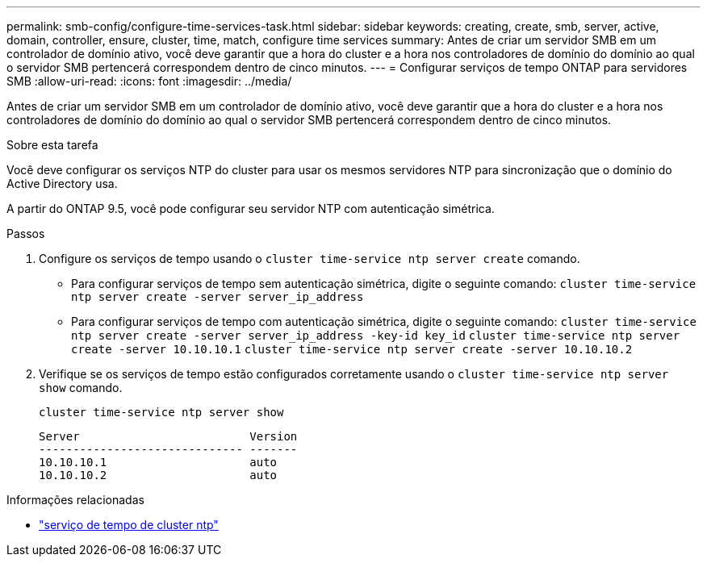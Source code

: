 ---
permalink: smb-config/configure-time-services-task.html 
sidebar: sidebar 
keywords: creating, create, smb, server, active, domain, controller, ensure, cluster, time, match, configure time services 
summary: Antes de criar um servidor SMB em um controlador de domínio ativo, você deve garantir que a hora do cluster e a hora nos controladores de domínio do domínio ao qual o servidor SMB pertencerá correspondem dentro de cinco minutos. 
---
= Configurar serviços de tempo ONTAP para servidores SMB
:allow-uri-read: 
:icons: font
:imagesdir: ../media/


[role="lead"]
Antes de criar um servidor SMB em um controlador de domínio ativo, você deve garantir que a hora do cluster e a hora nos controladores de domínio do domínio ao qual o servidor SMB pertencerá correspondem dentro de cinco minutos.

.Sobre esta tarefa
Você deve configurar os serviços NTP do cluster para usar os mesmos servidores NTP para sincronização que o domínio do Active Directory usa.

A partir do ONTAP 9.5, você pode configurar seu servidor NTP com autenticação simétrica.

.Passos
. Configure os serviços de tempo usando o `cluster time-service ntp server create` comando.
+
** Para configurar serviços de tempo sem autenticação simétrica, digite o seguinte comando: `cluster time-service ntp server create -server server_ip_address`
** Para configurar serviços de tempo com autenticação simétrica, digite o seguinte comando: `cluster time-service ntp server create -server server_ip_address -key-id key_id`
`cluster time-service ntp server create -server 10.10.10.1` `cluster time-service ntp server create -server 10.10.10.2`


. Verifique se os serviços de tempo estão configurados corretamente usando o `cluster time-service ntp server show` comando.
+
`cluster time-service ntp server show`

+
[listing]
----

Server                         Version
------------------------------ -------
10.10.10.1                     auto
10.10.10.2                     auto
----


.Informações relacionadas
* link:https://docs.netapp.com/us-en/ontap-cli/search.html?q=cluster+time-service+ntp["serviço de tempo de cluster ntp"^]

